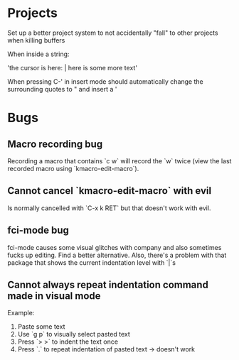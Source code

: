 * Projects

Set up a better project system to not accidentally "fall" to other
projects when killing buffers

When inside a string:

'the cursor is here: | here is some more text'

When pressing C-' in insert mode should automatically change the
surrounding quotes to " and insert a '



* Bugs

** Macro recording bug

Recording a macro that contains `c w` will record the `w` twice (view
the last recorded macro using `kmacro-edit-macro`).

** Cannot cancel `kmacro-edit-macro` with evil

Is normally cancelled with `C-x k RET` but that doesn't work with evil.
** fci-mode bug

fci-mode causes some visual glitches with company and also sometimes
fucks up editing. Find a better alternative. Also, there's a problem
with that package that shows the current indentation level with `|`s


** Cannot always repeat indentation command made in visual mode

Example:
1) Paste some text
2) Use `g p` to visually select pasted text
3) Press `> >` to indent the text once
4) Press `.` to repeat indentation of pasted text -> doesn't work
